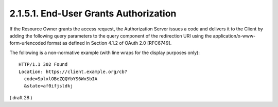 2.1.5.1.  End-User Grants Authorization
^^^^^^^^^^^^^^^^^^^^^^^^^^^^^^^^^^^^^^^^^^^^^^^^^^^^^^

If the Resource Owner grants the access request, the Authorization Server issues a code and delivers it to the Client by adding the following query parameters to the query component of the redirection URI using the application/x-www-form-urlencoded format as defined in Section 4.1.2 of OAuth 2.0 [RFC6749].

.. glossary::

    code
        REQUIRED. OAuth 2.0 Authorization Code.

    state
        OAuth 2.0 state value. REQUIRED if the state parameter is present in the Client Authorization Request. Clients MUST verify that the state value is equal to the value of state parameter in the Authorization Request.

The following is a non-normative example (with line wraps for the display purposes only):

::

  HTTP/1.1 302 Found
  Location: https://client.example.org/cb?
    code=SplxlOBeZQQYbYS6WxSbIA
    &state=af0ifjsldkj

( draft 28 ) 
